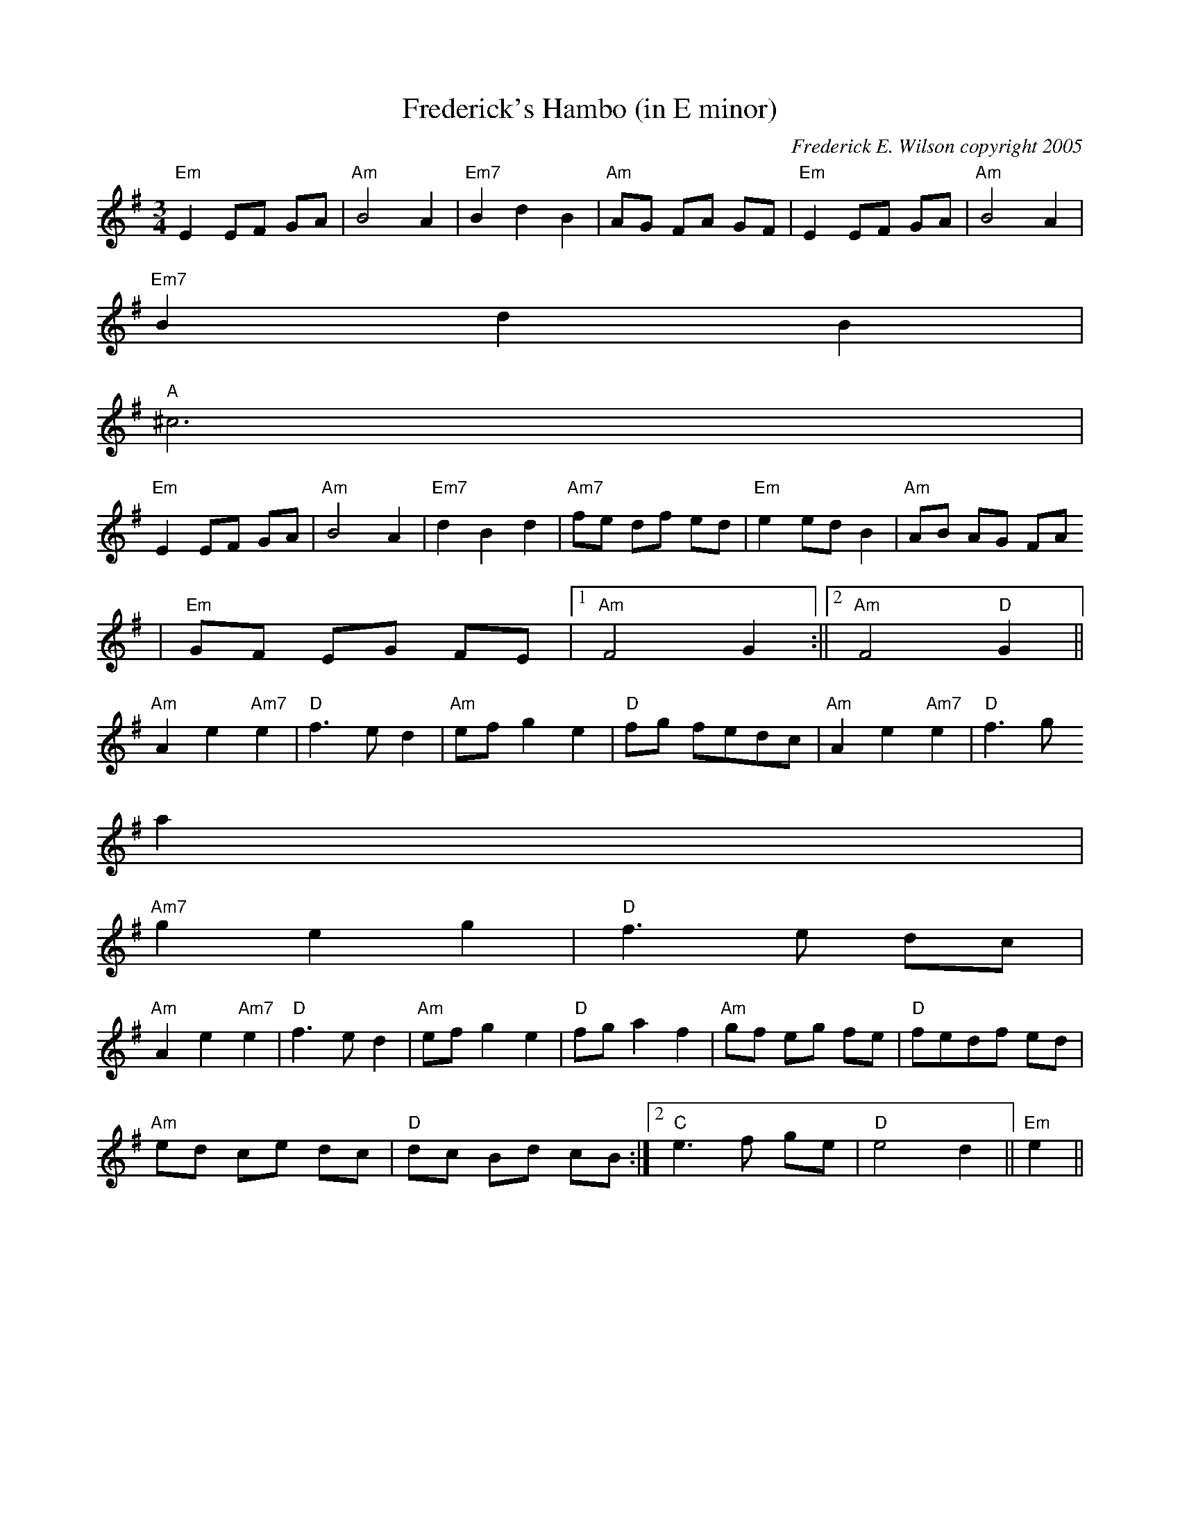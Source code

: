 X:188
T:Frederick's Hambo (in E minor)
M:3/4
L:1/8
C:Frederick E. Wilson copyright 2005
R:Hambo
K:EMin
"Em"E2EF GA|"Am"B4A2|"Em7"B2d2B2|"Am"AG FA GF|"Em"E2EF GA|"Am"B4A2|"Em7"
B2d2B2|
"A"^c6|
"Em"E2EF GA|"Am"B4A2|"Em7"d2B2d2|"Am7"fe df ed|"Em"e2 ed B2|"Am"AB AG FA
|
"Em"GF EG FE|1"Am"F4 G2:||2"Am"F4 "D"G2||
"Am"A2e2"Am7"e2|"D"f3e d2|"Am"ef g2e2|"D"fg fedc|"Am"A2e2"Am7"e2|"D"f3g
a2|
"Am7"g2e2g2|"D"f3e dc|
"Am"A2e2"Am7"e2|"D"f3e d2|"Am"ef g2e2|"D"fga2f2|"Am"gf eg fe|"D"fedf ed|
1"Am"ed ce dc|"D"dc Bd cB:|2"C"e3f ge|"D"e4d2||"Em"e2||
